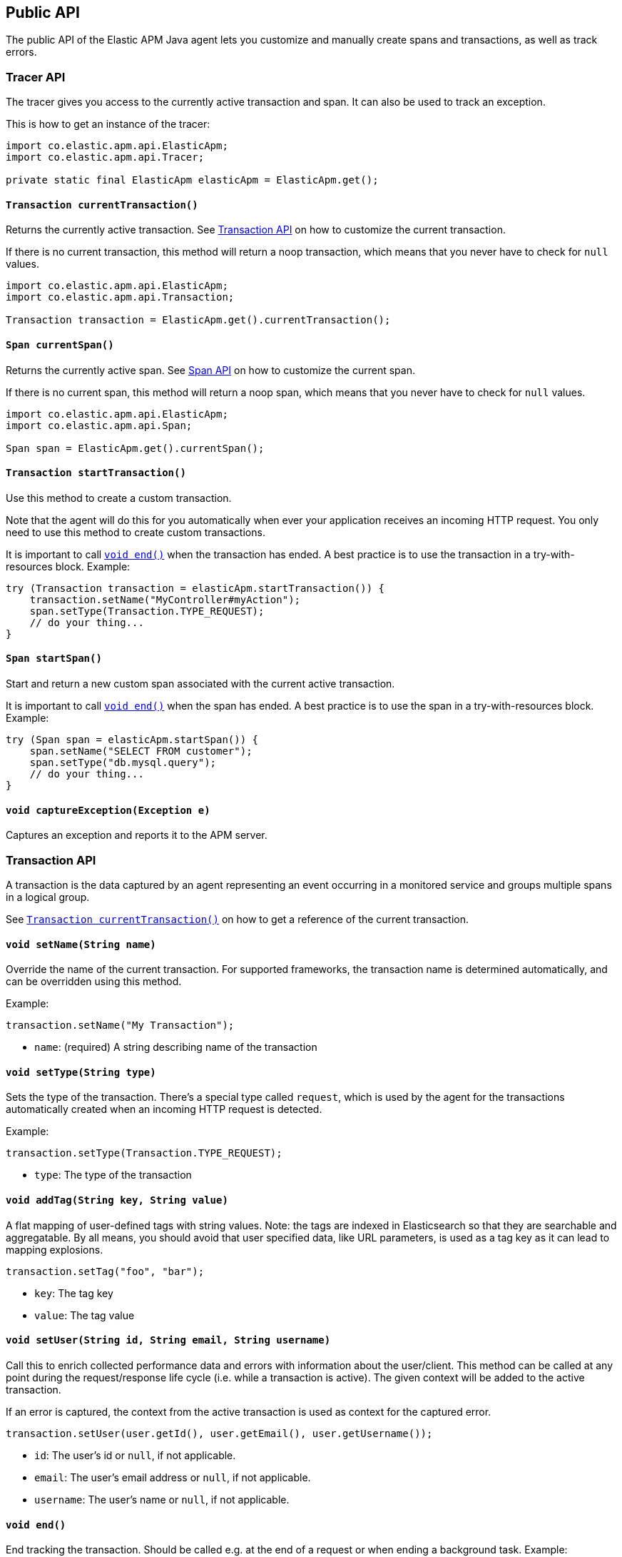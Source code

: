 [[api]]
== Public API
The public API of the Elastic APM Java agent lets you
customize and manually create spans and transactions,
as well as track errors.

// describe adding maven dependency when instrumentation is implemented

[float]
[[api-tracer-api]]
=== Tracer API
The tracer gives you access to the currently active transaction and span.
It can also be used to track an exception.

This is how to get an instance of the tracer:
[source,java]
----
import co.elastic.apm.api.ElasticApm;
import co.elastic.apm.api.Tracer;

private static final ElasticApm elasticApm = ElasticApm.get();
----

[float]
[[api-current-transaction]]
==== `Transaction currentTransaction()`
Returns the currently active transaction.
See <<api-transaction>> on how to customize the current transaction.

If there is no current transaction,
this method will return a noop transaction,
which means that you never have to check for `null` values.

[source,java]
----
import co.elastic.apm.api.ElasticApm;
import co.elastic.apm.api.Transaction;

Transaction transaction = ElasticApm.get().currentTransaction();
----

[float]
[[api-current-span]]
==== `Span currentSpan()`
Returns the currently active span.
See <<api-span>> on how to customize the current span.

If there is no current span,
this method will return a noop span,
which means that you never have to check for `null` values.

[source,java]
----
import co.elastic.apm.api.ElasticApm;
import co.elastic.apm.api.Span;

Span span = ElasticApm.get().currentSpan();
----

[float]
[[api-start-transaction]]
==== `Transaction startTransaction()`
Use this method to create a custom transaction.


Note that the agent will do this for you automatically when ever your application receives an incoming HTTP request.
You only need to use this method to create custom transactions.

It is important to call <<api-transaction-end>> when the transaction has ended.
A best practice is to use the transaction in a try-with-resources block.
Example:

[source,java]
----
try (Transaction transaction = elasticApm.startTransaction()) {
    transaction.setName("MyController#myAction");
    span.setType(Transaction.TYPE_REQUEST);
    // do your thing...
}
----

[float]
[[api-start-span]]
==== `Span startSpan()`
Start and return a new custom span associated with the current active transaction.

It is important to call <<api-span-end>> when the span has ended.
A best practice is to use the span in a try-with-resources block.
Example:

[source,java]
----
try (Span span = elasticApm.startSpan()) {
    span.setName("SELECT FROM customer");
    span.setType("db.mysql.query");
    // do your thing...
}
----

[float]
[[api-capture-exception]]
==== `void captureException(Exception e)`
Captures an exception and reports it to the APM server.

//----------------------------
[float]
[[api-transaction]]
=== Transaction API
//----------------------------
A transaction is the data captured by an agent representing an event occurring in a monitored service
and groups multiple spans in a logical group.

See <<api-current-transaction>> on how to get a reference of the current transaction.

[float]
[[api-set-name]]
==== `void setName(String name)`
Override the name of the current transaction.
For supported frameworks,
the transaction name is determined automatically,
and can be overridden using this method.

Example:

[source,java]
----
transaction.setName("My Transaction");
----


* `name`: (required) A string describing name of the transaction

[float]
[[api-transaction-set-type]]
==== `void setType(String type)`
Sets the type of the transaction.
There’s a special type called `request`,
which is used by the agent for the transactions automatically created when an incoming HTTP request is detected.

Example:

[source,java]
----
transaction.setType(Transaction.TYPE_REQUEST);
----

* `type`: The type of the transaction

[float]
[[api-transaction-add-tag]]
==== `void addTag(String key, String value)`
A flat mapping of user-defined tags with string values.
Note: the tags are indexed in Elasticsearch so that they are searchable and aggregatable.
By all means,
you should avoid that user specified data,
like URL parameters,
is used as a tag key as it can lead to mapping explosions.

[source,java]
----
transaction.setTag("foo", "bar");
----

* `key`:   The tag key
* `value`: The tag value

[float]
[[api-transaction-set-user]]
==== `void setUser(String id, String email, String username)`
Call this to enrich collected performance data and errors with information about the user/client.
This method can be called at any point during the request/response life cycle (i.e. while a transaction is active).
The given context will be added to the active transaction.

If an error is captured, the context from the active transaction is used as context for the captured error.

[source,java]
----
transaction.setUser(user.getId(), user.getEmail(), user.getUsername());
----


* `id`:       The user's id or `null`, if not applicable.
* `email`:    The user's email address or `null`, if not applicable.
* `username`: The user's name or `null`, if not applicable.

[float]
[[api-transaction-end]]
==== `void end()`
End tracking the transaction.
Should be called e.g. at the end of a request or when ending a background task.
Example:

[source,java]
----
transaction.end();
----


As Transaction also implements the `java.lang.AutoCloseable` interface,
you can use it in try-with-resource blocks. See <<api-start-transaction>>.

//----------------------------
[float]
[[api-span]]
=== Span API
//----------------------------
A span contains information about a specific code path, executed as part of a transaction.

If for example a database query happens within a recorded transaction,
a span representing this database query may be created.
In such a case the name of the span will contain information about the query itself,
and the type will hold information about the database type.

See <<api-current-span>> on how to get a reference of the current span.

[float]
[[api-span-set-name]]
==== `void setName(String name)`
Override the name of the current span.

Example:

[source,java]
----
span.setName("SELECT FROM customer");
----

* `name`: the name of the span

[float]
[[api-span-set-type]]
==== `void setType(String type)`
Sets the type of span.
The type is a hierarchical string used to group similar spans together.
For instance, all spans of MySQL queries are given the type `db.mysql.query`.


In the above example `db` is considered the type prefix. Though there are no naming restrictions for this prefix,
the following are standardized across all Elastic APM agents: `app`, `db`, `cache`, `template`, and `ext`.

* `type`: the type of the span

[float]
[[api-span-end]]
==== `void end()`
Ends the span.
If the span has already ended, nothing happens.

As Span also implements the `java.lang.AutoCloseable` interface,
you can use it in try-with-resource blocks. See <<api-start-span>>.

